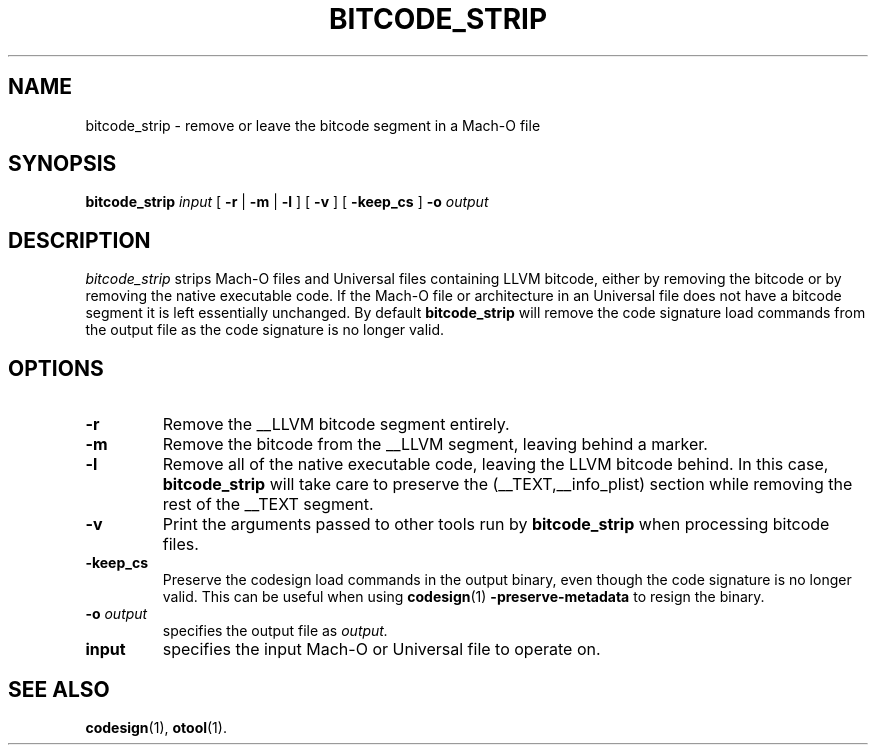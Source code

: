 .TH BITCODE_STRIP 1 "June 23, 2020" "Apple, Inc."
.SH NAME
bitcode_strip \- remove or leave the bitcode segment in a Mach-O file
.SH SYNOPSIS
.B bitcode_strip
.I input
[
.B \-r
|
.B \-m
|
.B \-l
] [
.B \-v
] [
.B \-keep_cs
]
.BI \-o " output"
.SH DESCRIPTION
.I bitcode_strip
strips Mach-O files and Universal files containing LLVM bitcode, either by
removing the bitcode or by removing the native executable code. If the Mach-O
file or architecture in an Universal file does not have a bitcode segment it
is left essentially unchanged. By default
.B bitcode_strip
will remove the code signature load commands from the output file as the
code signature is no longer valid.
.SH OPTIONS
.TP
.B \-r
Remove the __LLVM bitcode segment entirely.
.TP
.B \-m
Remove the bitcode from the __LLVM segment, leaving behind a marker.
.TP
.B \-l
Remove all of the native executable code, leaving the LLVM bitcode behind. In
this case,
.B bitcode_strip
will take care to preserve the (__TEXT,__info_plist) section while removing the
rest of the __TEXT segment.
.TP
.B \-v
Print the arguments passed to other tools run by
.B bitcode_strip
when processing bitcode files.
.TP
.B \-keep_cs
Preserve the codesign load commands in the output binary, even though the code
signature is no longer valid. This can be useful when using
.BR codesign (1)
.B \-preserve-metadata
to resign the binary.
.TP
.BI \-o " output"
specifies the output file as
.I output.
.TP
.BI input
specifies the input Mach-O or Universal file to operate on.
.SH "SEE ALSO"
.BR codesign (1),
.BR otool (1).
